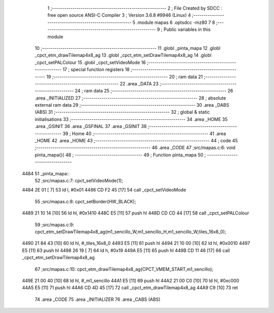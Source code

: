                               1 ;--------------------------------------------------------
                              2 ; File Created by SDCC : free open source ANSI-C Compiler
                              3 ; Version 3.6.8 #9946 (Linux)
                              4 ;--------------------------------------------------------
                              5 	.module mapas
                              6 	.optsdcc -mz80
                              7 	
                              8 ;--------------------------------------------------------
                              9 ; Public variables in this module
                             10 ;--------------------------------------------------------
                             11 	.globl _pinta_mapa
                             12 	.globl _cpct_etm_drawTilemap4x8_ag
                             13 	.globl _cpct_etm_setDrawTilemap4x8_ag
                             14 	.globl _cpct_setPALColour
                             15 	.globl _cpct_setVideoMode
                             16 ;--------------------------------------------------------
                             17 ; special function registers
                             18 ;--------------------------------------------------------
                             19 ;--------------------------------------------------------
                             20 ; ram data
                             21 ;--------------------------------------------------------
                             22 	.area _DATA
                             23 ;--------------------------------------------------------
                             24 ; ram data
                             25 ;--------------------------------------------------------
                             26 	.area _INITIALIZED
                             27 ;--------------------------------------------------------
                             28 ; absolute external ram data
                             29 ;--------------------------------------------------------
                             30 	.area _DABS (ABS)
                             31 ;--------------------------------------------------------
                             32 ; global & static initialisations
                             33 ;--------------------------------------------------------
                             34 	.area _HOME
                             35 	.area _GSINIT
                             36 	.area _GSFINAL
                             37 	.area _GSINIT
                             38 ;--------------------------------------------------------
                             39 ; Home
                             40 ;--------------------------------------------------------
                             41 	.area _HOME
                             42 	.area _HOME
                             43 ;--------------------------------------------------------
                             44 ; code
                             45 ;--------------------------------------------------------
                             46 	.area _CODE
                             47 ;src/mapas.c:6: void pinta_mapa(){
                             48 ;	---------------------------------
                             49 ; Function pinta_mapa
                             50 ; ---------------------------------
   4484                      51 _pinta_mapa::
                             52 ;src/mapas.c:7: cpct_setVideoMode(1);
   4484 2E 01         [ 7]   53 	ld	l, #0x01
   4486 CD F2 45      [17]   54 	call	_cpct_setVideoMode
                             55 ;src/mapas.c:8: cpct_setBorder(HW_BLACK);
   4489 21 10 14      [10]   56 	ld	hl, #0x1410
   448C E5            [11]   57 	push	hl
   448D CD CD 44      [17]   58 	call	_cpct_setPALColour
                             59 ;src/mapas.c:9: cpct_etm_setDrawTilemap4x8_ag(m1_sencillo_W,m1_sencillo_H,m1_sencillo_W,tiles_16x8_0);
   4490 21 84 43      [10]   60 	ld	hl, #_tiles_16x8_0
   4493 E5            [11]   61 	push	hl
   4494 21 10 00      [10]   62 	ld	hl, #0x0010
   4497 E5            [11]   63 	push	hl
   4498 26 19         [ 7]   64 	ld	h, #0x19
   449A E5            [11]   65 	push	hl
   449B CD 11 46      [17]   66 	call	_cpct_etm_setDrawTilemap4x8_ag
                             67 ;src/mapas.c:10: cpct_etm_drawTilemap4x8_ag(CPCT_VMEM_START,m1_sencillo);
   449E 21 00 40      [10]   68 	ld	hl, #_m1_sencillo
   44A1 E5            [11]   69 	push	hl
   44A2 21 00 C0      [10]   70 	ld	hl, #0xc000
   44A5 E5            [11]   71 	push	hl
   44A6 CD 4D 45      [17]   72 	call	_cpct_etm_drawTilemap4x8_ag
   44A9 C9            [10]   73 	ret
                             74 	.area _CODE
                             75 	.area _INITIALIZER
                             76 	.area _CABS (ABS)
